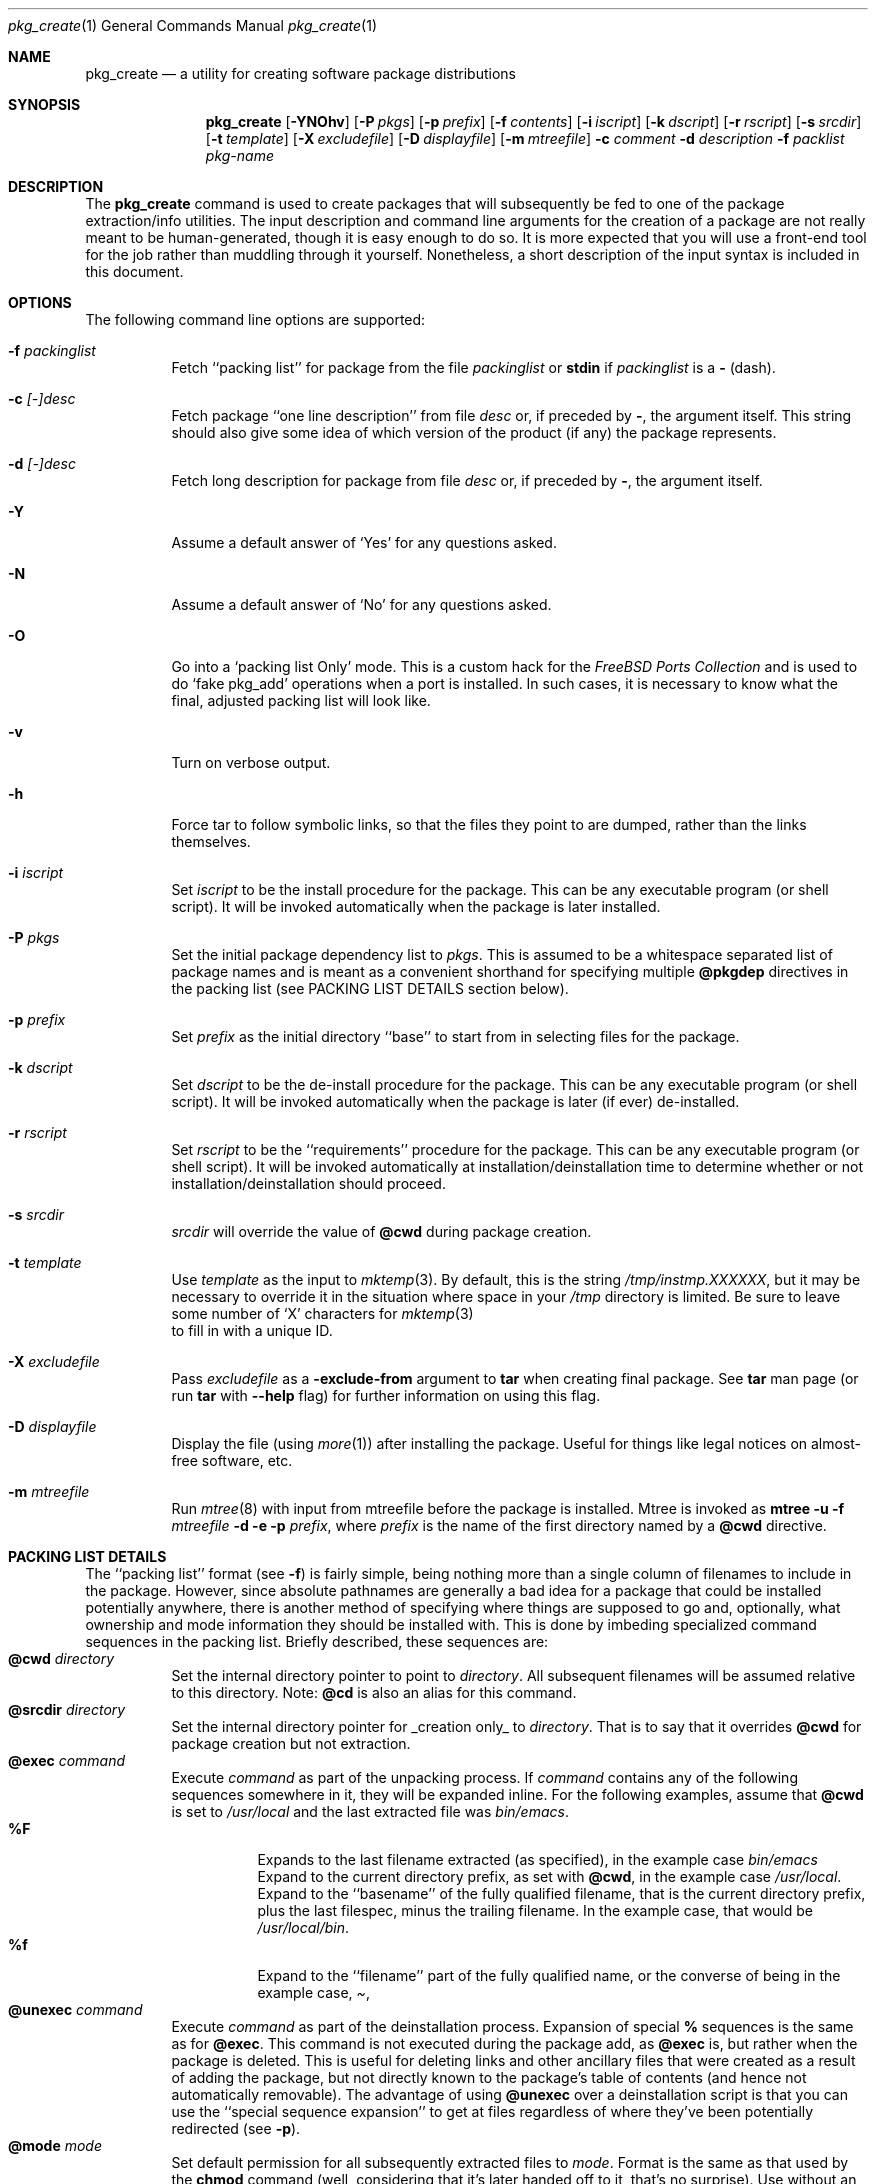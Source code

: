 .\"
.\" FreeBSD install - a package for the installation and maintainance
.\" of non-core utilities.
.\"
.\" Redistribution and use in source and binary forms, with or without
.\" modification, are permitted provided that the following conditions
.\" are met:
.\" 1. Redistributions of source code must retain the above copyright
.\"    notice, this list of conditions and the following disclaimer.
.\" 2. Redistributions in binary form must reproduce the above copyright
.\"    notice, this list of conditions and the following disclaimer in the
.\"    documentation and/or other materials provided with the distribution.
.\"
.\" Jordan K. Hubbard
.\"
.\"
.\"     @(#)pkg_create.1
.\"	$Id: pkg_create.1,v 1.16.2.10 1998/07/18 11:11:43 jkh Exp $	
.\"
.\" hacked up by John Kohl for NetBSD--fixed a few bugs, extended keywords,
.\" added dependency tracking, etc.
.\"
.\" [jkh] Took John's changes back and made some additional extensions for
.\" better integration with FreeBSD's new ports collection.
.\"
.Dd April 21, 1995
.Dt pkg_create 1
.Os FreeBSD
.Sh NAME
.Nm pkg_create
.Nd a utility for creating software package distributions
.Sh SYNOPSIS
.Nm
.Op Fl YNOhv
.Op Fl P Ar pkgs
.Op Fl p Ar prefix
.Op Fl f Ar contents
.Op Fl i Ar iscript
.Op Fl k Ar dscript
.Op Fl r Ar rscript
.Op Fl s Ar srcdir
.Op Fl t Ar template
.Op Fl X Ar excludefile
.Op Fl D Ar displayfile
.Op Fl m Ar mtreefile
.Fl c Ar comment
.Fl d Ar description
.Fl f Ar packlist
.Ar pkg-name
.Sh DESCRIPTION
The
.Nm
command is used to create packages that will subsequently be fed to
one of the package extraction/info utilities.  The input description
and command line arguments for the creation of a package are not
really meant to be human-generated, though it is easy enough to
do so.  It is more expected that you will use a front-end tool for
the job rather than muddling through it yourself.  Nonetheless, a short
description of the input syntax is included in this document.
.Sh OPTIONS
The following command line options are supported:
.Bl -tag -width indent
.It Fl f Ar packinglist
Fetch ``packing list'' for package from the file
.Ar packinglist
or
.Cm stdin
if
.Ar packinglist
is a
.Cm -
(dash).
.It Fl c Ar [-]desc
Fetch package ``one line description'' from file
.Ar desc
or, if preceded by
.Cm - ,
the argument itself.  This string should also
give some idea of which version of the product (if any) the package
represents.
.It Fl d Ar [-]desc
Fetch long description for package from file
.Ar desc
or, if preceded by
.Cm - ,
the argument itself.
.It Fl Y
Assume a default answer of `Yes' for any questions asked.
.It Fl N
Assume a default answer of `No' for any questions asked.
.It Fl O
Go into a `packing list Only' mode.  This is a custom hack for the
.Em "FreeBSD Ports Collection"
and is used to do `fake pkg_add' operations when a port is installed.
In such cases, it is necessary to know what the final, adjusted packing
list will look like.
.It Fl v
Turn on verbose output.
.It Fl h
Force tar to follow symbolic links, so that the files they point to
are dumped, rather than the links themselves.
.It Fl i Ar iscript
Set
.Ar iscript
to be the install procedure for the package.  This can be any
executable program (or shell script).  It will be invoked automatically
when the package is later installed.
.It Fl P Ar pkgs
Set the initial package dependency list to
.Ar pkgs .
This is assumed to be a whitespace separated list of package names
and is meant as a convenient shorthand for specifying multiple
.Cm @pkgdep
directives in the packing list (see PACKING LIST DETAILS section below).
.It Fl p Ar prefix
Set
.Ar prefix
as the initial directory ``base'' to start from in selecting files for
the package.
.It Fl k Ar dscript
Set
.Ar dscript
to be the de-install procedure for the package.  This can be any
executable program (or shell script).  It will be invoked automatically
when the package is later (if ever) de-installed.
.It Fl r Ar rscript
Set
.Ar rscript
to be the ``requirements'' procedure for the package.  This can be any
executable program (or shell script).  It will be invoked automatically
at installation/deinstallation time to determine whether or not
installation/deinstallation should proceed.
.It Fl s Ar srcdir
.Ar srcdir
will override the value of
.Cm @cwd
during package creation.
.It Fl t Ar template
Use
.Ar template
as the input to 
.Xr mktemp 3 .
By default, this is the string
.Pa /tmp/instmp.XXXXXX ,
but it may be necessary to override it in the situation where
space in your
.Pa /tmp
directory is limited.  Be sure to leave some number of `X' characters
for
.Xr mktemp 3
 to fill in with a unique ID.
.It Fl X Ar excludefile
Pass
.Ar excludefile
as a
.Fl exclude-from
argument to
.Cm tar
when creating final package.  See
.Cm tar
man page (or run
.Cm tar
with
.Fl -help
flag) for further information on using this flag.
.It Fl D Ar displayfile
Display the file (using
.Xr more 1 )
after installing the package.  Useful for things like
legal notices on almost-free software, etc.
.It Fl m Ar mtreefile
Run
.Xr mtree 8
with input from mtreefile before the package is installed.  
Mtree is invoked as
.Cm mtree
.Fl u 
.Fl f 
.Ar mtreefile
.Fl d
.Fl e 
.Fl p 
.Pa prefix ,
where
.Pa prefix
is the name of the first directory named by a
.Cm @cwd
directive.
.El
.Pp
.Sh PACKING LIST DETAILS
The ``packing list'' format (see
.Fl f )
is fairly simple, being
nothing more than a single column of filenames to include in the
package.  However, since absolute pathnames are generally a bad idea
for a package that could be installed potentially anywhere, there is
another method of specifying where things are supposed to go
and, optionally, what ownership and mode information they should be
installed with.  This is done by imbeding specialized command sequences
in the packing list.  Briefly described, these sequences are:
.Bl -tag -width indent -compact
.It Cm @cwd Ar directory
Set the internal directory pointer to point to
.Ar directory .
All subsequent filenames will be assumed relative to this directory.
Note:
.Cm @cd
is also an alias for this command.
.It Cm @srcdir Ar directory
Set the internal directory pointer for _creation only_ to
.Ar directory .
That is to say that it overrides
.Cm @cwd
for package creation but not extraction.
.It Cm @exec Ar command
Execute
.Ar command
as part of the unpacking process.  If
.Ar command
contains any of the following sequences somewhere in it, they will
be expanded inline.  For the following examples, assume that
.Cm @cwd
is set to
.Pa /usr/local
and the last extracted file was
.Pa bin/emacs .
.Bl -tag -width indent -compact
.It Cm "%F"
Expands to the last filename extracted (as specified), in the example case
.Pa bin/emacs
.It Cm "%D"
Expand to the current directory prefix, as set with
.Cm @cwd ,
in the example case
.Pa /usr/local .
.It Cm "%B"
Expand to the ``basename'' of the fully qualified filename, that
is the current directory prefix, plus the last filespec, minus
the trailing filename.  In the example case, that would be
.Pa /usr/local/bin .
.It Cm "%f"
Expand to the ``filename'' part of the fully qualified name, or
the converse of
.Cm %B ,
being in the example case,
.Pa emacs .
.El
.It Cm @unexec Ar command
Execute
.Ar command
as part of the deinstallation process.  Expansion of special
.Cm %
sequences is the same as for
.Cm @exec .
This command is not executed during the package add, as
.Cm @exec
is, but rather when the package is deleted.  This is useful
for deleting links and other ancillary files that were created
as a result of adding the package, but not directly known to
the package's table of contents (and hence not automatically
removable).  The advantage of using
.Cm @unexec
over a deinstallation script is that you can use the ``special
sequence expansion'' to get at files regardless of where they've
been potentially redirected (see
.Fl p ) .
.It Cm @mode Ar mode
Set default permission for all subsequently extracted files to
.Ar mode .
Format is the same as that used by the
.Cm chmod
command (well, considering that it's later handed off to it, that's
no surprise).  Use without an arg to set back to default (extraction)
permissions.
.It Cm @option Ar option
Set internal package options, the only two currently supported ones
being
.Ar extract-in-place ,
which tells the pkg_add command not to extract the package's tarball
into a staging area but rather directly into the target
hierarchy (this is typically meant to be used only by distributions
or other special package types), and
.Ar preserve ,
which tells pkg_add to move any existing files out of the way,
preserving the previous contents (which are also resurrected on
pkg_delete, so caveat emptor).
.It Cm @owner Ar user
Set default ownership for all subsequently extracted files to
.Ar user .
Use without an arg to set back to default (extraction)
ownership.
.It Cm @group Ar group
Set default group ownership for all subsequently extracted files to
.Ar group .
Use without an arg to set back to default (extraction)
group ownership.
.It Cm @comment Ar string
Imbed a comment in the packing list.  Useful in
trying to document some particularly hairy sequence that
may trip someone up later.
.It Cm @ignore
Used internally to tell extraction to ignore the next file (don't
copy it anywhere), as it's used for some special purpose. 
.It Cm @ignore_inst
Similar to
.Cm @ignore ,
but the ignoring of the next file is delayed one evaluation cycle.  This
makes it possible to use this directive in the 
.Ar packinglist
file, so you can pack a
specialized datafile in with a distribution for your install script (or
something) yet have the installer ignore it.
.It Cm @name Ar name
Set the name of the package.  This is mandatory and is usually
put at the top.  This name is potentially different than the name of
the file it came in, and is used when keeping track of the package
for later deinstallation.  Note that
.Nm
will derive this field from the package name and add it automatically
if none is given.
.It Cm @dirrm Ar name
Declare directory
.Pa name
to be deleted at deinstall time.  By default, directories created by a
package installation are not deleted when the package is deinstalled;
this provides an explicit directory cleanup method.  This directive
should appear at the end of the package list.  If more than one
.Cm @dirrm
directives are used, the directories are removed in the order specified.
The
.Pa name
directory will not be removed unless it is empty.
.It Cm @mtree Ar name
Declare
.Pa name
as an
.Xr mtree 8
input file to be used at install time (see 
.Fl m
above).  Only the first
.Cm @mtree
directive is honored. 
.It Cm @display Ar name
Declare
.Pa name
as the file to be displayed at install time (see 
.Fl D
above).
.It Cm @pkgdep Ar pkgname
Declare a dependency on the
.Ar pkgname
package.  The
.Ar pkgname
package must be installed before this package may be
installed, and this package must be deinstalled before the
.Ar pkgname
package is deinstalled.  Multiple
.Cm @pkgdep
directives may be used if the package depends on multiple other packages.
.El
.Sh ENVIRONMENT
The environment variable
.Ev PKG_TMPDIR
names the directory where
.Nm
will attempt to create its temporary files.  
If
.Ev PKG_TMPDIR
is not set, 
the directory named by the contents of
.Ev TMPDIR 
will be used.
If neither of 
.Ev PKG_TMPDIR
and
.Ev TMPDIR
are set, the builtin defaults are used.
.Sh FILES
.Bl -tag -width /usr/tmp -compact
.It Pa /var/tmp
Temporary directory if environmental variables
.Ev PKG_TMPDIR 
and
.Ev TMPDIR
are not set.
.It Pa /tmp
The next choice if 
.Pa /var/tmp
does not exist.
.It Pa /usr/tmp
The last choice if 
.Pa /tmp
is unsuitable.
.El
.Sh SEE ALSO
.Xr pkg_add 1 ,
.Xr pkg_delete 1 ,
.Xr pkg_info 1 ,
.Xr sysconf 3
.Sh HISTORY
The
.Nm
command first appeared in
.Bx Free .
.Sh AUTHORS
.An Jordan Hubbard
for most of the work.
.An John Kohl
for NetBSD refinements.
.Sh BUGS
Hard links between files in a distribution must be bracketed by
.Cm @cwd
directives in order to be preserved as hard links when the package is
extracted.  They additionally must not end up being split between
.Cm tar
invocations due to exec argument-space limitations (this depends on the
value returned by
.Fn sysconf _SC_ARG_MAX ) .
.Pp
Sure to be others.
